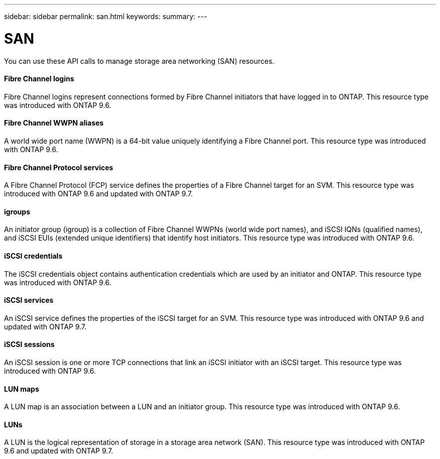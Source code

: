 ---
sidebar: sidebar
permalink: san.html
keywords:
summary:
---

= SAN
:hardbreaks:
:nofooter:
:icons: font
:linkattrs:
:imagesdir: ./media/

//
// This file was created with NDAC Version 2.0 (August 17, 2020)
//
// 2020-12-10 15:58:00.935977
//

[.lead]
You can use these API calls to manage storage area networking (SAN) resources.

==== Fibre Channel logins

Fibre Channel logins represent connections formed by Fibre Channel initiators that have logged in to ONTAP. This resource type was introduced with ONTAP 9.6.

==== Fibre Channel WWPN aliases

A world wide port name (WWPN) is a 64-bit value uniquely identifying a Fibre Channel port.  This resource type was introduced with ONTAP 9.6.

==== Fibre Channel Protocol services

A Fibre Channel Protocol (FCP) service defines the properties of a Fibre Channel target for an SVM. This resource type was introduced with ONTAP 9.6 and updated with ONTAP 9.7.

==== igroups

An initiator group (igroup) is a collection of Fibre Channel WWPNs (world wide port names), and iSCSI IQNs (qualified names), and iSCSI EUIs (extended unique identifiers) that identify host initiators. This resource type was introduced with ONTAP 9.6.

==== iSCSI credentials

The iSCSI credentials object contains authentication credentials which are used by an initiator and ONTAP. This resource type was introduced with ONTAP 9.6.

==== iSCSI services

An iSCSI service defines the properties of the iSCSI target for an SVM. This resource type was introduced with ONTAP 9.6 and updated with ONTAP 9.7.

==== iSCSI sessions

An iSCSI session is one or more TCP connections that link an iSCSI initiator with an iSCSI target.  This resource type was introduced with ONTAP 9.6.

==== LUN maps

A LUN map is an association between a LUN and an initiator group. This resource type was introduced with ONTAP 9.6.

==== LUNs

A LUN is the logical representation of storage in a storage area network (SAN). This resource type was introduced with ONTAP 9.6 and updated with ONTAP 9.7.



